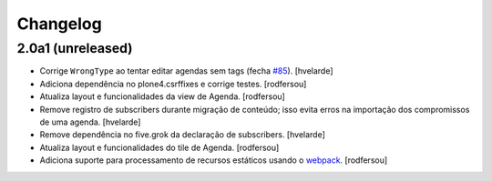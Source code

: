 Changelog
---------

2.0a1 (unreleased)
^^^^^^^^^^^^^^^^^^

- Corrige ``WrongType`` ao tentar editar agendas sem tags (fecha `#85 <https://github.com/plonegovbr/brasil.gov.agenda/issues/85>`_).
  [hvelarde]

- Adiciona dependência no plone4.csrffixes e corrige testes.
  [rodfersou]

- Atualiza layout e funcionalidades da view de Agenda.
  [rodfersou]

- Remove registro de subscribers durante migração de conteúdo;
  isso evita erros na importação dos compromissos de uma agenda.
  [hvelarde]

- Remove dependência no five.grok da declaração de subscribers.
  [hvelarde]

- Atualiza layout e funcionalidades do tile de Agenda.
  [rodfersou]

- Adiciona suporte para processamento de recursos estáticos usando o `webpack <http://webpack.js.org/>`_.
  [rodfersou]
